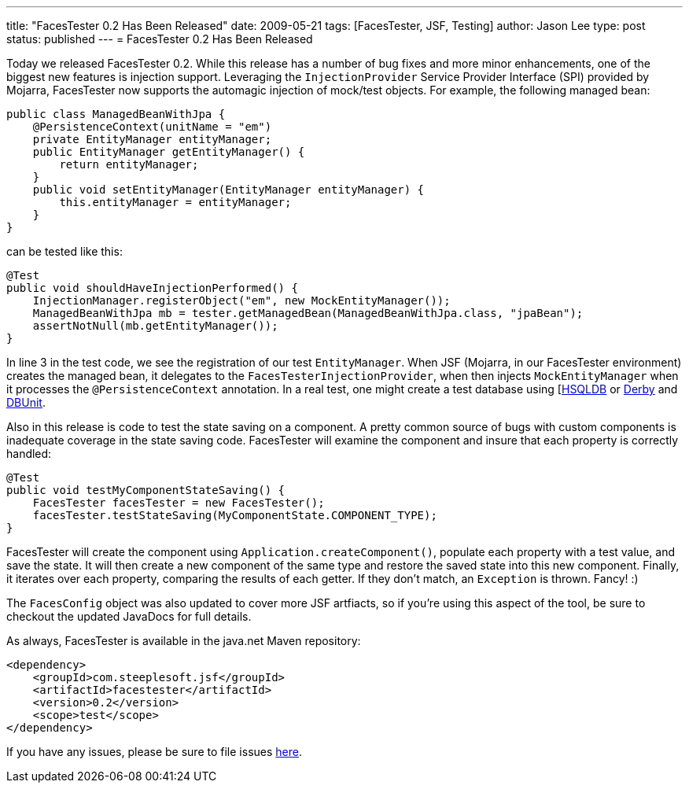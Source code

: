 ---
title: "FacesTester 0.2 Has Been Released"
date: 2009-05-21
tags: [FacesTester, JSF, Testing]
author: Jason Lee
type: post
status: published
---
= FacesTester 0.2 Has Been Released

Today we released FacesTester 0.2.  While this release has a number of bug fixes and more minor enhancements, one of the biggest new features is injection support. Leveraging the `InjectionProvider` Service Provider Interface (SPI) provided by Mojarra, FacesTester now supports the automagic injection of mock/test objects.  For example, the following managed bean:
// more

[source,java,linenums]
----
public class ManagedBeanWithJpa {
    @PersistenceContext(unitName = "em")
    private EntityManager entityManager;
    public EntityManager getEntityManager() {
        return entityManager;
    }
    public void setEntityManager(EntityManager entityManager) {
        this.entityManager = entityManager;
    }
}
----

can be tested like this:

[source,java,linenums]
----
@Test
public void shouldHaveInjectionPerformed() {
    InjectionManager.registerObject("em", new MockEntityManager());
    ManagedBeanWithJpa mb = tester.getManagedBean(ManagedBeanWithJpa.class, "jpaBean");
    assertNotNull(mb.getEntityManager());
}
----

In line 3 in the test code, we see the registration of our test `EntityManager`.  When JSF (Mojarra, in our FacesTester environment) creates the managed bean, it delegates to the `FacesTesterInjectionProvider`, when then injects `MockEntityManager` when it processes the `@PersistenceContext` annotation.  In a real test, one might create a test database using [http://hsqldb.org[HSQLDB] or http://db.apache.org/derby/[Derby] and http://dbunit.org[DBUnit].

Also in this release is code to test the state saving on a component.  A pretty common source of bugs with custom components is inadequate coverage in the state saving code.  FacesTester will examine the component and insure that each property is correctly handled:

[source,java,linenums]
----
@Test
public void testMyComponentStateSaving() {
    FacesTester facesTester = new FacesTester();
    facesTester.testStateSaving(MyComponentState.COMPONENT_TYPE);
}
----

FacesTester will create the component using `Application.createComponent()`, populate each property with a test value, and save the state.  It will then create a new component of the same type and restore the saved state into this new component.  Finally, it iterates over each property, comparing the results of each getter.   If they don't match, an `Exception` is thrown.  Fancy! :)

The `FacesConfig` object was also updated to cover more JSF artfiacts, so if you're using this aspect of the tool, be sure to checkout the updated JavaDocs for full details.

As always, FacesTester is available in the java.net Maven repository:

[source,xml,linenums]
----
<dependency>
    <groupId>com.steeplesoft.jsf</groupId>
    <artifactId>facestester</artifactId>
    <version>0.2</version>
    <scope>test</scope>
</dependency>
----

If you have any issues, please be sure to file issues http://kenai.com/jira/browse/FACESTESTER[here].
